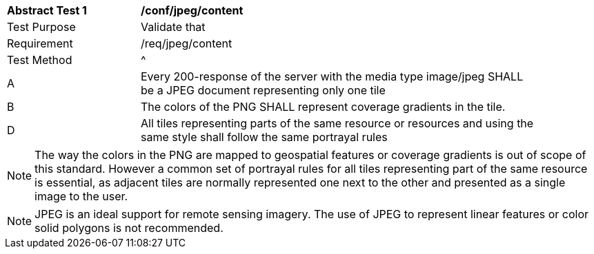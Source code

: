 [[ats_jpeg_content]]
[width="90%",cols="2,6a"]
|===
^|*Abstract Test {counter:ats-id}* |*/conf/jpeg/content*
^|Test Purpose |Validate that
^|Requirement |/req/jpeg/content
^|Test Method |^|A |Every 200-response of the server with the media type image/jpeg SHALL be a JPEG document representing only one tile
^|B |The colors of the PNG SHALL represent coverage gradients in the tile.
^|D |All tiles representing parts of the same resource or resources and using the same style shall follow the same portrayal rules
|===

NOTE: The way the colors in the PNG are mapped to geospatial features or coverage gradients is out of scope of this standard. However a common set of portrayal rules for all tiles representing part of the same resource is essential, as adjacent tiles are normally represented one next to the other and presented as a single image to the user.

NOTE: JPEG is an ideal support for remote sensing imagery. The use of JPEG to represent linear features or color solid polygons is not recommended.
